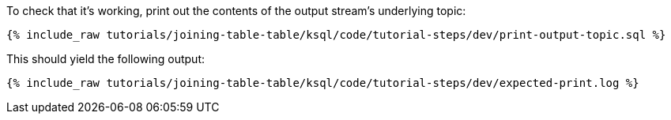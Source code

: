 To check that it's working, print out the contents of the output stream's underlying topic:

+++++
<pre class="snippet"><code class="sql">{% include_raw tutorials/joining-table-table/ksql/code/tutorial-steps/dev/print-output-topic.sql %}</code></pre>
+++++

This should yield the following output:
+++++
<pre class="snippet"><code class="shell">{% include_raw tutorials/joining-table-table/ksql/code/tutorial-steps/dev/expected-print.log %}</code></pre>
+++++
